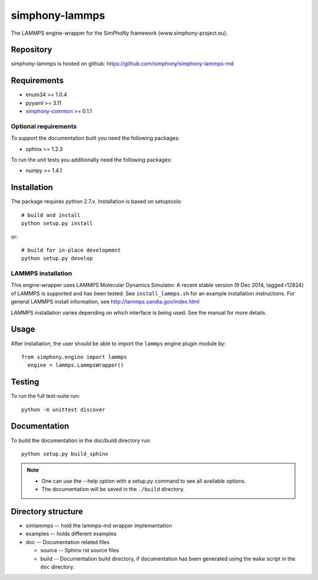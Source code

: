 simphony-lammps
===============

The LAMMPS engine-wrapper for the SimPhoNy framework (www.simphony-project.eu).

.. image:: https://travis-ci.org/simphony/simphony-lammps-md.svg?branch=master
    :target: https://travis-ci.org/simphony/simphony-lammps-md
      :alt: Build status

.. image:: https://coveralls.io/repos/simphony/simphony-lammps-md/badge.svg
   :target: https://coveralls.io/r/simphony/simphony-lammps-md
      :alt: Test coverage

.. image:: https://readthedocs.org/projects/simphony-lammps-md/badge/?version=master
   :target: https://readthedocs.org/projects/simphony-lammps-md/?badge=master
      :alt: Documentation Status


Repository
----------

simphony-lammps is hosted on github: https://github.com/simphony/simphony-lammps-md

Requirements
------------

- enum34 >= 1.0.4
- pyyaml >= 3.11
- `simphony-common`_ >= 0.1.1

Optional requirements
~~~~~~~~~~~~~~~~~~~~~

To support the documentation built you need the following packages:

- sphinx >= 1.2.3

To run the unit tests you additionally need the following packages:

- numpy >= 1.4.1


Installation
------------

The package requires python 2.7.x. Installation is based on setuptools::

    # build and install
    python setup.py install

or::

    # build for in-place development
    python setup.py develop

LAMMPS installation
~~~~~~~~~~~~~~~~~~~

This engine-wrapper uses LAMMPS Molecular Dynamics Simulator. A recent stable
version (9 Dec 2014, tagged r12824) of LAMMPS is supported and has been
tested. See ``install_lammps.sh`` for an example installation instructions.
For general LAMMPS install information, see http://lammps.sandia.gov/index.html

LAMMPS installation varies depending on which interface is being used.  See the
manual for more details.


Usage
-----

After installation, the user should be able to import the ``lammps`` engine plugin module by::

  from simphony.engine import lammps
    engine = lammps.LammpsWrapper()


Testing
-------

To run the full test-suite run::

    python -m unittest discover

Documentation
-------------

To build the documentation in the doc/build directory run::

    python setup.py build_sphinx

.. note::

    - One can use the --help option with a setup.py command
      to see all available options.
    - The documentation will be saved in the ``./build`` directory.


Directory structure
-------------------

- simlammps -- hold the lammps-md wrapper implementation
- examples -- holds different examples
- doc -- Documentation related files

  - source -- Sphinx rst source files
  - build -- Documentation build directory, if documentation has been generated
    using the ``make`` script in the ``doc`` directory.

.. _simphony-common: https://github.com/simphony/simphony-common
